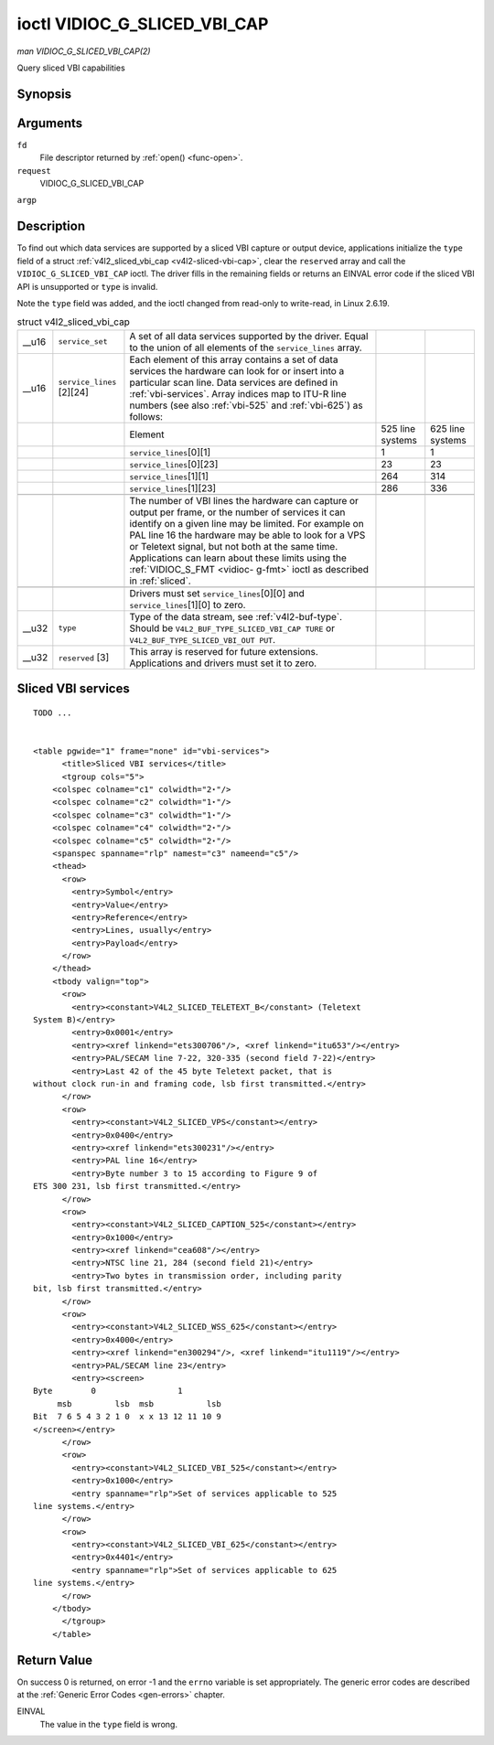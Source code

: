 
.. _vidioc-g-sliced-vbi-cap:

=============================
ioctl VIDIOC_G_SLICED_VBI_CAP
=============================

*man VIDIOC_G_SLICED_VBI_CAP(2)*

Query sliced VBI capabilities


Synopsis
========

.. c:function:: int ioctl( int fd, int request, struct v4l2_sliced_vbi_cap *argp )

Arguments
=========

``fd``
    File descriptor returned by :ref:`open() <func-open>`.

``request``
    VIDIOC_G_SLICED_VBI_CAP

``argp``


Description
===========

To find out which data services are supported by a sliced VBI capture or output device, applications initialize the ``type`` field of a struct
:ref:`v4l2_sliced_vbi_cap <v4l2-sliced-vbi-cap>`, clear the ``reserved`` array and call the ``VIDIOC_G_SLICED_VBI_CAP`` ioctl. The driver fills in the remaining fields or
returns an EINVAL error code if the sliced VBI API is unsupported or ``type`` is invalid.

Note the ``type`` field was added, and the ioctl changed from read-only to write-read, in Linux 2.6.19.


.. _v4l2-sliced-vbi-cap:

.. table:: struct v4l2_sliced_vbi_cap

    +-----------------------------------------------+-----------------------------------------------+--------------------------------+--------------------------------+--------------------------------+
    | __u16                                         | ``service_set``                               | A set of all data services     |                                |                                |
    |                                               |                                               | supported by the driver. Equal |                                |                                |
    |                                               |                                               | to the union of all elements   |                                |                                |
    |                                               |                                               | of the ``service_lines``       |                                |                                |
    |                                               |                                               | array.                         |                                |                                |
    +-----------------------------------------------+-----------------------------------------------+--------------------------------+--------------------------------+--------------------------------+
    | __u16                                         | ``service_lines``  [2][24]                    | Each element of this array     |                                |                                |
    |                                               |                                               | contains a set of data         |                                |                                |
    |                                               |                                               | services the hardware can look |                                |                                |
    |                                               |                                               | for or insert into a           |                                |                                |
    |                                               |                                               | particular scan line. Data     |                                |                                |
    |                                               |                                               | services are defined in        |                                |                                |
    |                                               |                                               | :ref:`vbi-services`.   Array   |                                |                                |
    |                                               |                                               | indices map to ITU-R line      |                                |                                |
    |                                               |                                               | numbers (see also              |                                |                                |
    |                                               |                                               | :ref:`vbi-525`   and           |                                |                                |
    |                                               |                                               | :ref:`vbi-625`)   as follows:  |                                |                                |
    +-----------------------------------------------+-----------------------------------------------+--------------------------------+--------------------------------+--------------------------------+
    |                                               |                                               | Element                        | 525 line systems               | 625 line systems               |
    +-----------------------------------------------+-----------------------------------------------+--------------------------------+--------------------------------+--------------------------------+
    |                                               |                                               | ``service_lines``\ [0][1]      | 1                              | 1                              |
    +-----------------------------------------------+-----------------------------------------------+--------------------------------+--------------------------------+--------------------------------+
    |                                               |                                               | ``service_lines``\ [0][23]     | 23                             | 23                             |
    +-----------------------------------------------+-----------------------------------------------+--------------------------------+--------------------------------+--------------------------------+
    |                                               |                                               | ``service_lines``\ [1][1]      | 264                            | 314                            |
    +-----------------------------------------------+-----------------------------------------------+--------------------------------+--------------------------------+--------------------------------+
    |                                               |                                               | ``service_lines``\ [1][23]     | 286                            | 336                            |
    +-----------------------------------------------+-----------------------------------------------+--------------------------------+--------------------------------+--------------------------------+
    |                                               |                                               |                                |                                |                                |
    +-----------------------------------------------+-----------------------------------------------+--------------------------------+--------------------------------+--------------------------------+
    |                                               |                                               | The number of VBI lines the    |                                |                                |
    |                                               |                                               | hardware can capture or output |                                |                                |
    |                                               |                                               | per frame, or the number of    |                                |                                |
    |                                               |                                               | services it can identify on a  |                                |                                |
    |                                               |                                               | given line may be limited. For |                                |                                |
    |                                               |                                               | example on PAL line 16 the     |                                |                                |
    |                                               |                                               | hardware may be able to look   |                                |                                |
    |                                               |                                               | for a VPS or Teletext signal,  |                                |                                |
    |                                               |                                               | but not both at the same time. |                                |                                |
    |                                               |                                               | Applications can learn about   |                                |                                |
    |                                               |                                               | these limits using the         |                                |                                |
    |                                               |                                               | :ref:`VIDIOC_S_FMT    <vidioc- |                                |                                |
    |                                               |                                               | g-fmt>`                        |                                |                                |
    |                                               |                                               | ioctl as described in          |                                |                                |
    |                                               |                                               | :ref:`sliced`.                 |                                |                                |
    +-----------------------------------------------+-----------------------------------------------+--------------------------------+--------------------------------+--------------------------------+
    |                                               |                                               |                                |                                |                                |
    +-----------------------------------------------+-----------------------------------------------+--------------------------------+--------------------------------+--------------------------------+
    |                                               |                                               | Drivers must set               |                                |                                |
    |                                               |                                               | ``service_lines``\ [0][0] and  |                                |                                |
    |                                               |                                               | ``service_lines``\ [1][0] to   |                                |                                |
    |                                               |                                               | zero.                          |                                |                                |
    +-----------------------------------------------+-----------------------------------------------+--------------------------------+--------------------------------+--------------------------------+
    | __u32                                         | ``type``                                      | Type of the data stream, see   |                                |                                |
    |                                               |                                               | :ref:`v4l2-buf-type`.   Should |                                |                                |
    |                                               |                                               | be                             |                                |                                |
    |                                               |                                               | ``V4L2_BUF_TYPE_SLICED_VBI_CAP |                                |                                |
    |                                               |                                               | TURE``                         |                                |                                |
    |                                               |                                               | or                             |                                |                                |
    |                                               |                                               | ``V4L2_BUF_TYPE_SLICED_VBI_OUT |                                |                                |
    |                                               |                                               | PUT``.                         |                                |                                |
    +-----------------------------------------------+-----------------------------------------------+--------------------------------+--------------------------------+--------------------------------+
    | __u32                                         | ``reserved``  [3]                             | This array is reserved for     |                                |                                |
    |                                               |                                               | future extensions.             |                                |                                |
    |                                               |                                               | Applications and drivers must  |                                |                                |
    |                                               |                                               | set it to zero.                |                                |                                |
    +-----------------------------------------------+-----------------------------------------------+--------------------------------+--------------------------------+--------------------------------+



.. _vbi-services:

Sliced VBI services
===================

::

    TODO ... 


    <table pgwide="1" frame="none" id="vbi-services">
          <title>Sliced VBI services</title>
          <tgroup cols="5">
        <colspec colname="c1" colwidth="2⋆"/>
        <colspec colname="c2" colwidth="1⋆"/>
        <colspec colname="c3" colwidth="1⋆"/>
        <colspec colname="c4" colwidth="2⋆"/>
        <colspec colname="c5" colwidth="2⋆"/>
        <spanspec spanname="rlp" namest="c3" nameend="c5"/>
        <thead>
          <row>
            <entry>Symbol</entry>
            <entry>Value</entry>
            <entry>Reference</entry>
            <entry>Lines, usually</entry>
            <entry>Payload</entry>
          </row>
        </thead>
        <tbody valign="top">
          <row>
            <entry><constant>V4L2_SLICED_TELETEXT_B</constant> (Teletext
    System B)</entry>
            <entry>0x0001</entry>
            <entry><xref linkend="ets300706"/>, <xref linkend="itu653"/></entry>
            <entry>PAL/SECAM line 7-22, 320-335 (second field 7-22)</entry>
            <entry>Last 42 of the 45 byte Teletext packet, that is
    without clock run-in and framing code, lsb first transmitted.</entry>
          </row>
          <row>
            <entry><constant>V4L2_SLICED_VPS</constant></entry>
            <entry>0x0400</entry>
            <entry><xref linkend="ets300231"/></entry>
            <entry>PAL line 16</entry>
            <entry>Byte number 3 to 15 according to Figure 9 of
    ETS 300 231, lsb first transmitted.</entry>
          </row>
          <row>
            <entry><constant>V4L2_SLICED_CAPTION_525</constant></entry>
            <entry>0x1000</entry>
            <entry><xref linkend="cea608"/></entry>
            <entry>NTSC line 21, 284 (second field 21)</entry>
            <entry>Two bytes in transmission order, including parity
    bit, lsb first transmitted.</entry>
          </row>
          <row>
            <entry><constant>V4L2_SLICED_WSS_625</constant></entry>
            <entry>0x4000</entry>
            <entry><xref linkend="en300294"/>, <xref linkend="itu1119"/></entry>
            <entry>PAL/SECAM line 23</entry>
            <entry><screen>
    Byte        0                 1
         msb         lsb  msb           lsb
    Bit  7 6 5 4 3 2 1 0  x x 13 12 11 10 9
    </screen></entry>
          </row>
          <row>
            <entry><constant>V4L2_SLICED_VBI_525</constant></entry>
            <entry>0x1000</entry>
            <entry spanname="rlp">Set of services applicable to 525
    line systems.</entry>
          </row>
          <row>
            <entry><constant>V4L2_SLICED_VBI_625</constant></entry>
            <entry>0x4401</entry>
            <entry spanname="rlp">Set of services applicable to 625
    line systems.</entry>
          </row>
        </tbody>
          </tgroup>
        </table>




Return Value
============

On success 0 is returned, on error -1 and the ``errno`` variable is set appropriately. The generic error codes are described at the :ref:`Generic Error Codes <gen-errors>`
chapter.

EINVAL
    The value in the ``type`` field is wrong.
